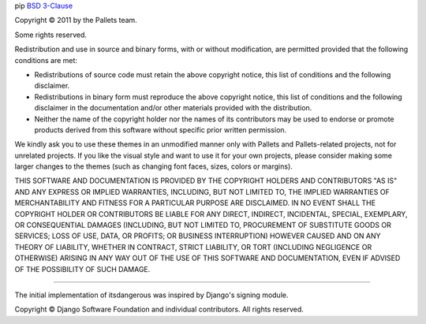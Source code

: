 pip
`BSD 3-Clause <https://opensource.org/licenses/BSD-3-Clause>`_

Copyright © 2011 by the Pallets team.

Some rights reserved.

Redistribution and use in source and binary forms, with or without
modification, are permitted provided that the following conditions are
met:

-   Redistributions of source code must retain the above copyright
    notice, this list of conditions and the following disclaimer.

-   Redistributions in binary form must reproduce the above copyright
    notice, this list of conditions and the following disclaimer in the
    documentation and/or other materials provided with the distribution.

-   Neither the name of the copyright holder nor the names of its
    contributors may be used to endorse or promote products derived from
    this software without specific prior written permission.

We kindly ask you to use these themes in an unmodified manner only with
Pallets and Pallets-related projects, not for unrelated projects. If you
like the visual style and want to use it for your own projects, please
consider making some larger changes to the themes (such as changing font
faces, sizes, colors or margins).

THIS SOFTWARE AND DOCUMENTATION IS PROVIDED BY THE COPYRIGHT HOLDERS AND
CONTRIBUTORS "AS IS" AND ANY EXPRESS OR IMPLIED WARRANTIES, INCLUDING,
BUT NOT LIMITED TO, THE IMPLIED WARRANTIES OF MERCHANTABILITY AND
FITNESS FOR A PARTICULAR PURPOSE ARE DISCLAIMED. IN NO EVENT SHALL THE
COPYRIGHT HOLDER OR CONTRIBUTORS BE LIABLE FOR ANY DIRECT, INDIRECT,
INCIDENTAL, SPECIAL, EXEMPLARY, OR CONSEQUENTIAL DAMAGES (INCLUDING, BUT
NOT LIMITED TO, PROCUREMENT OF SUBSTITUTE GOODS OR SERVICES; LOSS OF
USE, DATA, OR PROFITS; OR BUSINESS INTERRUPTION) HOWEVER CAUSED AND ON
ANY THEORY OF LIABILITY, WHETHER IN CONTRACT, STRICT LIABILITY, OR TORT
(INCLUDING NEGLIGENCE OR OTHERWISE) ARISING IN ANY WAY OUT OF THE USE OF
THIS SOFTWARE AND DOCUMENTATION, EVEN IF ADVISED OF THE POSSIBILITY OF
SUCH DAMAGE.

----

The initial implementation of itsdangerous was inspired by Django's
signing module.

Copyright © Django Software Foundation and individual contributors.
All rights reserved.
